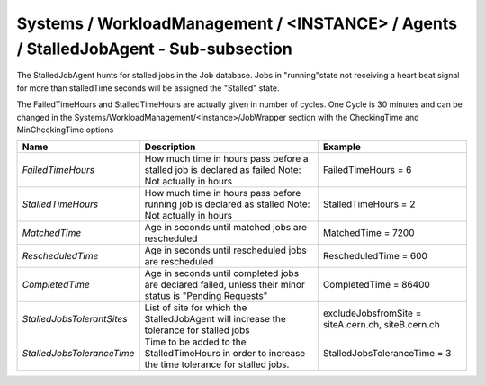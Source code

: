 Systems / WorkloadManagement / <INSTANCE> / Agents / StalledJobAgent - Sub-subsection
======================================================================================

The StalledJobAgent hunts for stalled jobs in the Job database. Jobs in "running"state not receiving a 
heart beat signal for more than stalledTime seconds will be assigned the "Stalled" state.

The FailedTimeHours and StalledTimeHours are actually given in number of cycles. One Cycle is 30 minutes
and can be changed in the Systems/WorkloadManagement/<Instance>/JobWrapper section with the CheckingTime
and MinCheckingTime options


+----------------------------+------------------------------------------+---------------------------------+
| **Name**                   | **Description**                          | **Example**                     |
+----------------------------+------------------------------------------+---------------------------------+
| *FailedTimeHours*          | How much time in hours pass before a     | FailedTimeHours = 6             |
|                            | stalled job is declared as failed        |                                 |
|                            | Note: Not actually in hours              |                                 |
+----------------------------+------------------------------------------+---------------------------------+
| *StalledTimeHours*         | How much time in hours pass before       | StalledTimeHours = 2            |
|                            | running job is declared as stalled       |                                 |
|                            | Note: Not actually in hours              |                                 |
+----------------------------+------------------------------------------+---------------------------------+
| *MatchedTime*              | Age in seconds until matched jobs are    | MatchedTime = 7200              |
|                            | rescheduled                              |                                 |
|                            |                                          |                                 |
+----------------------------+------------------------------------------+---------------------------------+
| *RescheduledTime*          | Age in seconds until rescheduled jobs    | RescheduledTime = 600           |
|                            | are rescheduled                          |                                 |
|                            |                                          |                                 |
+----------------------------+------------------------------------------+---------------------------------+
| *CompletedTime*            | Age in seconds until completed jobs      | CompletedTime = 86400           |
|                            | are declared failed, unless their minor  |                                 |
|                            | status is "Pending Requests"             |                                 |
+----------------------------+------------------------------------------+---------------------------------+
|                            | List of site for which the               | excludeJobsfromSite =           |
| *StalledJobsTolerantSites* | StalledJobAgent will increase the        | siteA.cern.ch, siteB.cern.ch    |
|                            | tolerance for stalled jobs               |                                 |
+----------------------------+------------------------------------------+---------------------------------+
|                            | Time to be added to the StalledTimeHours |                                 |
| *StalledJobsToleranceTime* | in order to increase the                 | StalledJobsToleranceTime = 3    |
|                            | time tolerance for stalled jobs.         |                                 |
+----------------------------+------------------------------------------+---------------------------------+